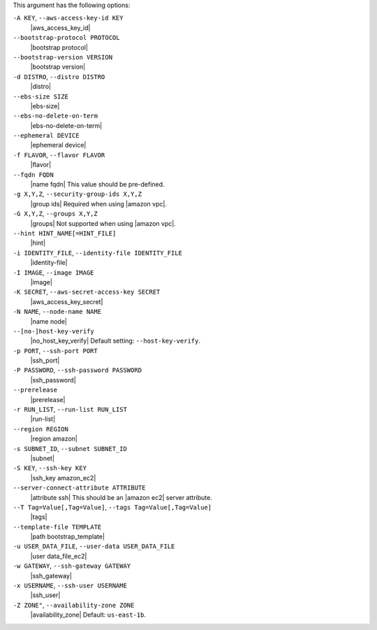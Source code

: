 .. The contents of this file are included in multiple topics.
.. This file describes a command or a sub-command for Knife.
.. This file should not be changed in a way that hinders its ability to appear in multiple documentation sets.


This argument has the following options:

``-A KEY``, ``--aws-access-key-id KEY``
   |aws_access_key_id|

``--bootstrap-protocol PROTOCOL``
   |bootstrap protocol|

``--bootstrap-version VERSION``
   |bootstrap version|

``-d DISTRO``, ``--distro DISTRO``
   |distro|

``--ebs-size SIZE``
   |ebs-size|

``--ebs-no-delete-on-term``
   |ebs-no-delete-on-term|

``--ephemeral DEVICE``
   |ephemeral device|

``-f FLAVOR``, ``--flavor FLAVOR``
   |flavor|

``--fqdn FQDN``
   |name fqdn| This value should be pre-defined.

``-g X,Y,Z``, ``--security-group-ids X,Y,Z``
   |group ids| Required when using |amazon vpc|.

``-G X,Y,Z``, ``--groups X,Y,Z``
   |groups| Not supported when using |amazon vpc|.

``--hint HINT_NAME[=HINT_FILE]``
   |hint|

``-i IDENTITY_FILE``, ``--identity-file IDENTITY_FILE``
   |identity-file|

``-I IMAGE``, ``--image IMAGE``
   |image|

``-K SECRET``, ``--aws-secret-access-key SECRET``
   |aws_access_key_secret|

``-N NAME``, ``--node-name NAME``
   |name node|

``--[no-]host-key-verify``
   |no_host_key_verify| Default setting: ``--host-key-verify``.

``-p PORT``, ``--ssh-port PORT``
   |ssh_port|

``-P PASSWORD``, ``--ssh-password PASSWORD``
   |ssh_password|

``--prerelease``
   |prerelease|

``-r RUN_LIST``, ``--run-list RUN_LIST``
   |run-list|

``--region REGION``
   |region amazon|

``-s SUBNET_ID``, ``--subnet SUBNET_ID``
   |subnet|

``-S KEY``, ``--ssh-key KEY``
   |ssh_key amazon_ec2|

``--server-connect-attribute ATTRIBUTE``
   |attribute ssh| This should be an |amazon ec2| server attribute.

``--T Tag=Value[,Tag=Value]``, ``--tags Tag=Value[,Tag=Value]``
   |tags|

``--template-file TEMPLATE``
   |path bootstrap_template|

``-u USER_DATA_FILE``, ``--user-data USER_DATA_FILE``
   |user data_file_ec2|

``-w GATEWAY``, ``--ssh-gateway GATEWAY``
   |ssh_gateway|

``-x USERNAME``, ``--ssh-user USERNAME``
   |ssh_user|

``-Z ZONE"``, ``--availability-zone ZONE``
   |availability_zone| Default: ``us-east-1b``.

